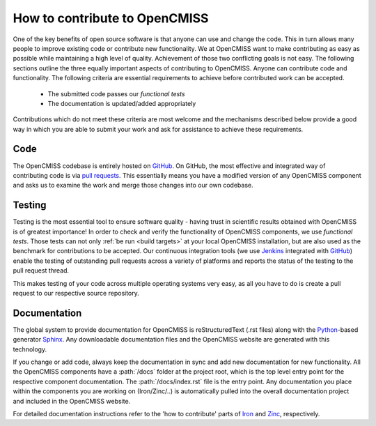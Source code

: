 How to contribute to OpenCMISS
==============================

One of the key benefits of open source software is that anyone can use and change the code.
This in turn allows many people to improve existing code or contribute new functionality.
We at OpenCMISS want to make contributing as easy as possible while maintaining a high level
of quality.
Achievement of those two conflicting goals is not easy.
The following sections outline the three equally important aspects of contributing to OpenCMISS.
Anyone can contribute code and functionality. The following criteria are essential requirements
to achieve before contributed work can be accepted.

   - The submitted code passes our *functional tests*
   - The documentation is updated/added appropriately
   
Contributions which do not meet these criteria are most welcome and the mechanisms described below
provide a good way in which you are able to submit your work and ask for assistance to achieve these
requirements.
 
Code
----
The OpenCMISS codebase is entirely hosted on GitHub_.
On GitHub, the most effective and integrated way of contributing code is via `pull requests`_.
This essentially means you have a modified version of any OpenCMISS component and asks us to
examine the work and merge those changes into our own codebase.

.. _GitHub: https://github.com 
.. _`pull requests`: https://help.github.com/articles/using-pull-requests/

Testing
-------
Testing is the most essential tool to ensure software quality - having trust in scientific results obtained
with OpenCMISS is of greatest importance!
In order to check and verify the functionality of OpenCMISS components, we use *functional tests*.
Those tests can not only :ref:`be run <build targets>` at your local OpenCMISS installation, but are also used as the benchmark
for contributions to be accepted. Our continuous integration tools (we use Jenkins_ integrated with GitHub_) enable the testing of outstanding pull requests across a variety of platforms and reports the status of the testing to the pull request thread.

This makes testing of your code across multiple operating systems very easy, as all you have to do is create a pull request to our respective source repository.

.. _Jenkins: https://jenkins-ci.org/   

Documentation
-------------

The global system to provide documentation for OpenCMISS is reStructuredText (.rst files) along with the Python_-based 
generator Sphinx_.
Any downloadable documentation files and the OpenCMISS website are generated with this technology.

If you change or add code, always keep the documentation in sync and add new documentation for new functionality.
All the OpenCMISS components have a :path:`/docs` folder at the project root, which is the top level entry point
for the respective component documentation. The :path:`/docs/index.rst` file is the entry point.
Any documentation you place within the components you are working on (Iron/Zinc/..) is automatically pulled into the
overall documentation project and included in the OpenCMISS website.

For detailed documentation instructions refer to the 'how to contribute' parts of Iron_ and Zinc_, respectively.

.. _Sphinx: http://www.sphinx-doc.org/en/stable/
.. _Python: https://www.python.org/
.. _reStructuredText: http://docutils.sourceforge.net/docs/ref/rst/restructuredtext.html
.. _Iron: http://www.opencmiss.org/documentation/iron/contribute
.. _Zinc: http://www.opencmiss.org/documentation/zinc/contribute
